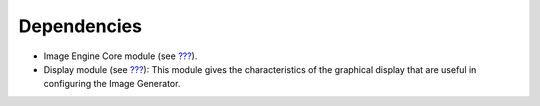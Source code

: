 Dependencies
============

-  Image Engine Core module (see `??? <#section_image_core>`__).

-  Display module (see `??? <#section_display>`__): This module gives
   the characteristics of the graphical display that are useful in
   configuring the Image Generator.

